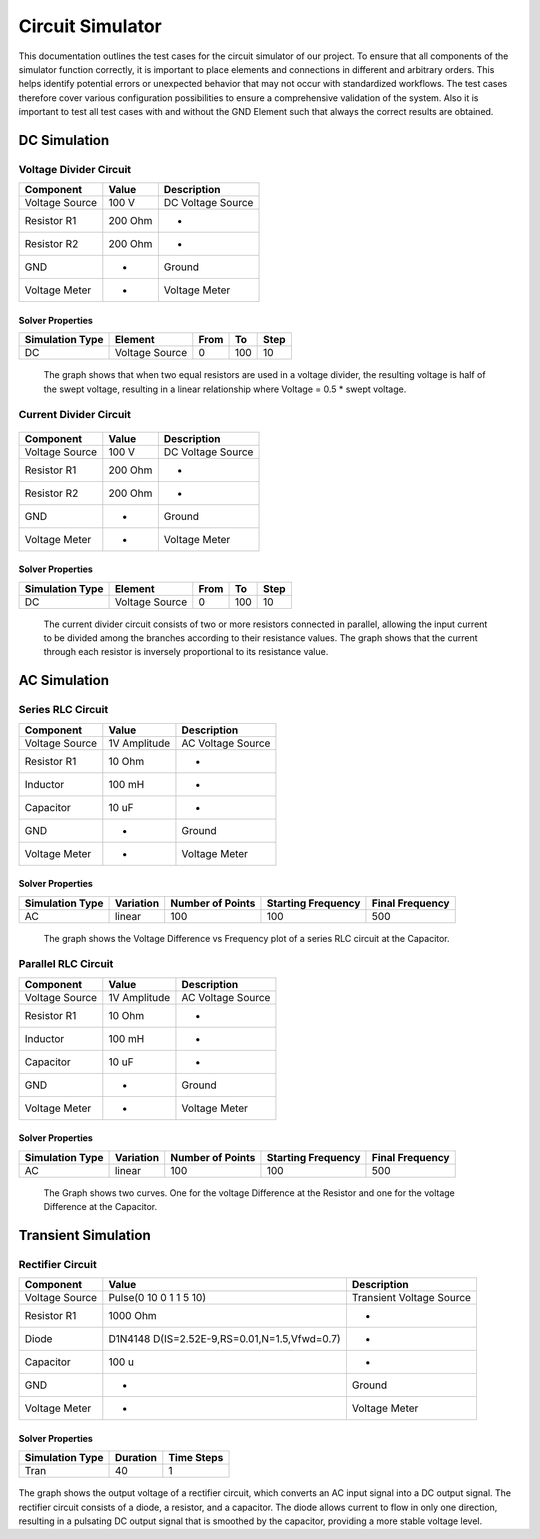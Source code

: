 Circuit Simulator
=================
This documentation outlines the test cases for the circuit simulator of our project. 
To ensure that all components of the simulator function correctly, it is important to place elements and connections in different and arbitrary orders. 
This helps identify potential errors or unexpected behavior that may not occur with standardized workflows. 
The test cases therefore cover various configuration possibilities to ensure a comprehensive validation of the system.
Also it is important to test all test cases with and without the GND Element such that always the correct results are obtained.

DC Simulation 
-------------

Voltage Divider Circuit
^^^^^^^^^^^^^^^^^^^^^^^


.. image:: images/circuit_voltage_divider.png
    :width: 400px
    

.. list-table::
   :header-rows: 1

   * - Component
     - Value
     - Description
   * - Voltage Source
     - 100 V
     - DC Voltage Source
   * - Resistor R1
     - 200 Ohm
     - -
   * - Resistor R2
     - 200 Ohm
     - -
   * - GND
     - -
     - Ground
   * - Voltage Meter
     - -
     - Voltage Meter

Solver Properties
+++++++++++++++++
.. list-table::
   :header-rows: 1

   * - Simulation Type
     - Element
     - From
     - To
     - Step
   * - DC
     - Voltage Source
     - 0
     - 100
     - 10

.. figure:: images/circuit_result_voltage_divider.png
   :width: 400px
   :alt: Alternate text

   The graph shows that when two equal resistors are used in a voltage divider, 
   the resulting voltage is half of the swept voltage, 
   resulting in a linear relationship where Voltage = 0.5 * swept voltage.

    

Current Divider Circuit
^^^^^^^^^^^^^^^^^^^^^^^


.. figure:: images/circuit_current_divider.png
    :width: 400px


.. list-table::
   :header-rows: 1

   * - Component
     - Value
     - Description
   * - Voltage Source
     - 100 V
     - DC Voltage Source
   * - Resistor R1
     - 200 Ohm
     - -
   * - Resistor R2
     - 200 Ohm
     - -
   * - GND
     - -
     - Ground
   * - Voltage Meter
     - -
     - Voltage Meter


Solver Properties
+++++++++++++++++
.. list-table::
   :header-rows: 1

   * - Simulation Type
     - Element
     - From
     - To
     - Step
   * - DC
     - Voltage Source
     - 0
     - 100
     - 10

.. figure:: images/circuit_result_current_divider.png
    :width: 400px 
    :alt: Alternate text

    The current divider circuit consists of two or more resistors connected in parallel, 
    allowing the input current to be divided among the branches according to their resistance values. 
    The graph shows that the current through each resistor is inversely proportional to its resistance value.


AC Simulation
-------------


Series RLC Circuit
^^^^^^^^^^^^^^^^^^	


.. image:: images/circuit_series_RLC.png
    :width: 400px



.. list-table::
   :header-rows: 1

   * - Component
     - Value
     - Description
   * - Voltage Source
     - 1V Amplitude
     - AC Voltage Source
   * - Resistor R1
     - 10 Ohm
     - -
   * - Inductor
     - 100 mH
     - -
   * - Capacitor
     - 10 uF
     - - 
   * - GND
     - -
     - Ground
   * - Voltage Meter
     - -
     - Voltage Meter



Solver Properties
+++++++++++++++++
.. list-table::
   :header-rows: 1

   * - Simulation Type
     - Variation
     - Number of Points
     - Starting Frequency
     - Final Frequency
   * - AC
     - linear
     - 100
     - 100
     - 500


.. figure:: images/circuit_result_series_RLC.png
    :width: 400px 
    :alt: Alternate text

    The graph shows the Voltage Difference vs Frequency plot of a series RLC circuit at the Capacitor.


Parallel RLC Circuit
^^^^^^^^^^^^^^^^^^^^	


.. image:: images/circuit_parallel_RLC.png
    :width: 400px


.. list-table::
    :header-rows: 1
  
    * - Component
      - Value
      - Description
    * - Voltage Source
      - 1V Amplitude
      - AC Voltage Source
    * - Resistor R1
      - 10 Ohm
      - -
    * - Inductor
      - 100 mH
      - -
    * - Capacitor
      - 10 uF
      - - 
    * - GND
      - -
      - Ground
    * - Voltage Meter
      - -
      - Voltage Meter


Solver Properties
+++++++++++++++++
.. list-table::
    :header-rows: 1

    * - Simulation Type
      - Variation
      - Number of Points
      - Starting Frequency
      - Final Frequency
    * - AC
      - linear
      - 100
      - 100
      - 500

.. figure:: images/circuit_result_parallel_RLC.png
    :width: 400px 
    :alt: Alternate text

    The Graph shows two curves. One for the voltage Difference at the Resistor and one for the voltage Difference at the Capacitor.

Transient Simulation
--------------------


Rectifier Circuit
^^^^^^^^^^^^^^^^^


.. image:: images/circuit_rectifier.png
    :width: 400px


.. list-table::
    :header-rows: 1

    * - Component
      - Value
      - Description
    * - Voltage Source
      - Pulse(0 10 0 1 1 5 10)
      - Transient Voltage Source
    * - Resistor R1
      - 1000 Ohm
      - -
    * - Diode
      - D1N4148 D(IS=2.52E-9,RS=0.01,N=1.5,Vfwd=0.7)
      - -
    * - Capacitor
      - 100 u
      - -
    * - GND
      - -
      - Ground
    * - Voltage Meter
      - -
      - Voltage Meter


Solver Properties
+++++++++++++++++
.. list-table::
    :header-rows: 1

    * - Simulation Type
      - Duration
      - Time Steps
    * - Tran
      - 40
      - 1
    

.. figure:: images/circuit_result_rectifier.png
    :width: 400px 
    :alt: Alternate text

The graph shows the output voltage of a rectifier circuit,
which converts an AC input signal into a DC output signal. 
The rectifier circuit consists of a diode, a resistor, and a capacitor. 
The diode allows current to flow in only one direction, 
resulting in a pulsating DC output signal that is smoothed by the capacitor, 
providing a more stable voltage level.